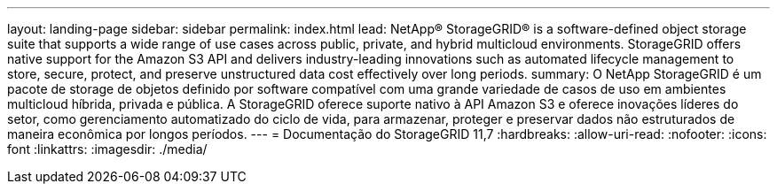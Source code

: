 ---
layout: landing-page 
sidebar: sidebar 
permalink: index.html 
lead: NetApp® StorageGRID® is a software-defined object storage suite that supports a wide range of use cases across public, private, and hybrid multicloud environments. StorageGRID offers native support for the Amazon S3 API and delivers industry-leading innovations such as automated lifecycle management to store, secure, protect, and preserve unstructured data cost effectively over long periods. 
summary: O NetApp StorageGRID é um pacote de storage de objetos definido por software compatível com uma grande variedade de casos de uso em ambientes multicloud híbrida, privada e pública. A StorageGRID oferece suporte nativo à API Amazon S3 e oferece inovações líderes do setor, como gerenciamento automatizado do ciclo de vida, para armazenar, proteger e preservar dados não estruturados de maneira econômica por longos períodos. 
---
= Documentação do StorageGRID 11,7
:hardbreaks:
:allow-uri-read: 
:nofooter: 
:icons: font
:linkattrs: 
:imagesdir: ./media/



